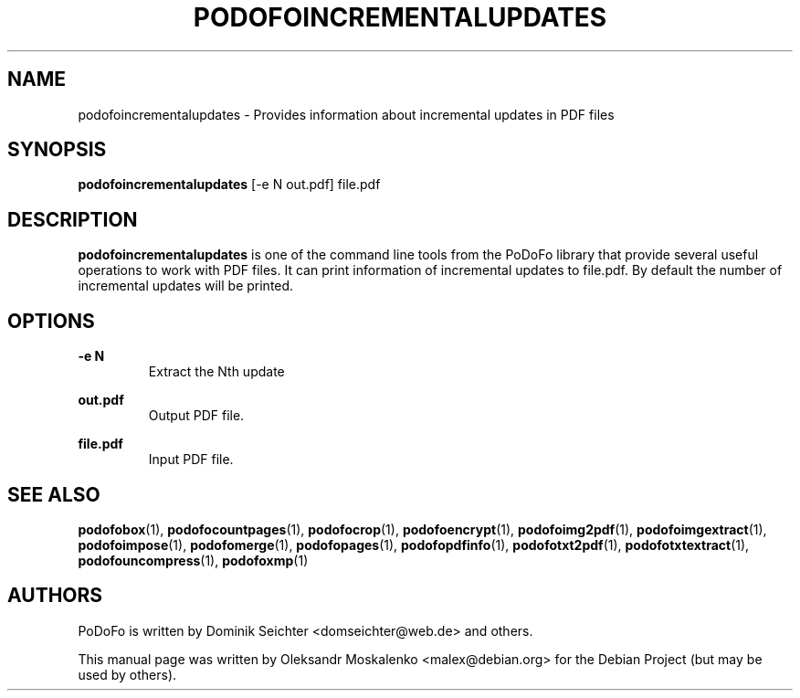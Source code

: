 .TH "PODOFOINCREMENTALUPDATES" "1" "2010-12-09" "PoDoFo" "podofoincrementalupdates"
.PP
.SH NAME
podofoincrementalupdates \- Provides information about incremental updates in
PDF files
.PP
.SH SYNOPSIS
\fBpodofoincrementalupdates\fR [\-e N out\.pdf] file\.pdf
.PP
.SH DESCRIPTION
.B podofoincrementalupdates
is one of the command line tools from the PoDoFo library that provide several
useful operations to work with PDF files\. It can print information of
incremental updates to file\.pdf\. By default the number of incremental
updates will be printed\.
.PP
.SH "OPTIONS"
.PP
\fB\-e N\fR
.RS
Extract the Nth update
.RE
.PP
\fBout\.pdf\fR
.RS
Output PDF file\.
.RE
.PP
\fBfile\.pdf\fR
.RS
Input PDF file\.
.RE
.PP
.SH SEE ALSO
.BR podofobox (1),
.BR podofocountpages (1),
.BR podofocrop (1),
.BR podofoencrypt (1),
.BR podofoimg2pdf (1),
.BR podofoimgextract (1),
.BR podofoimpose (1),
.BR podofomerge (1),
.BR podofopages (1),
.BR podofopdfinfo (1),
.BR podofotxt2pdf (1),
.BR podofotxtextract (1),
.BR podofouncompress (1),
.BR podofoxmp (1)
.PP
.SH AUTHORS
.PP
PoDoFo is written by Dominik Seichter <domseichter@web\.de> and others\.
.PP
This manual page was written by Oleksandr Moskalenko <malex@debian\.org> for
the Debian Project (but may be used by others)\.


